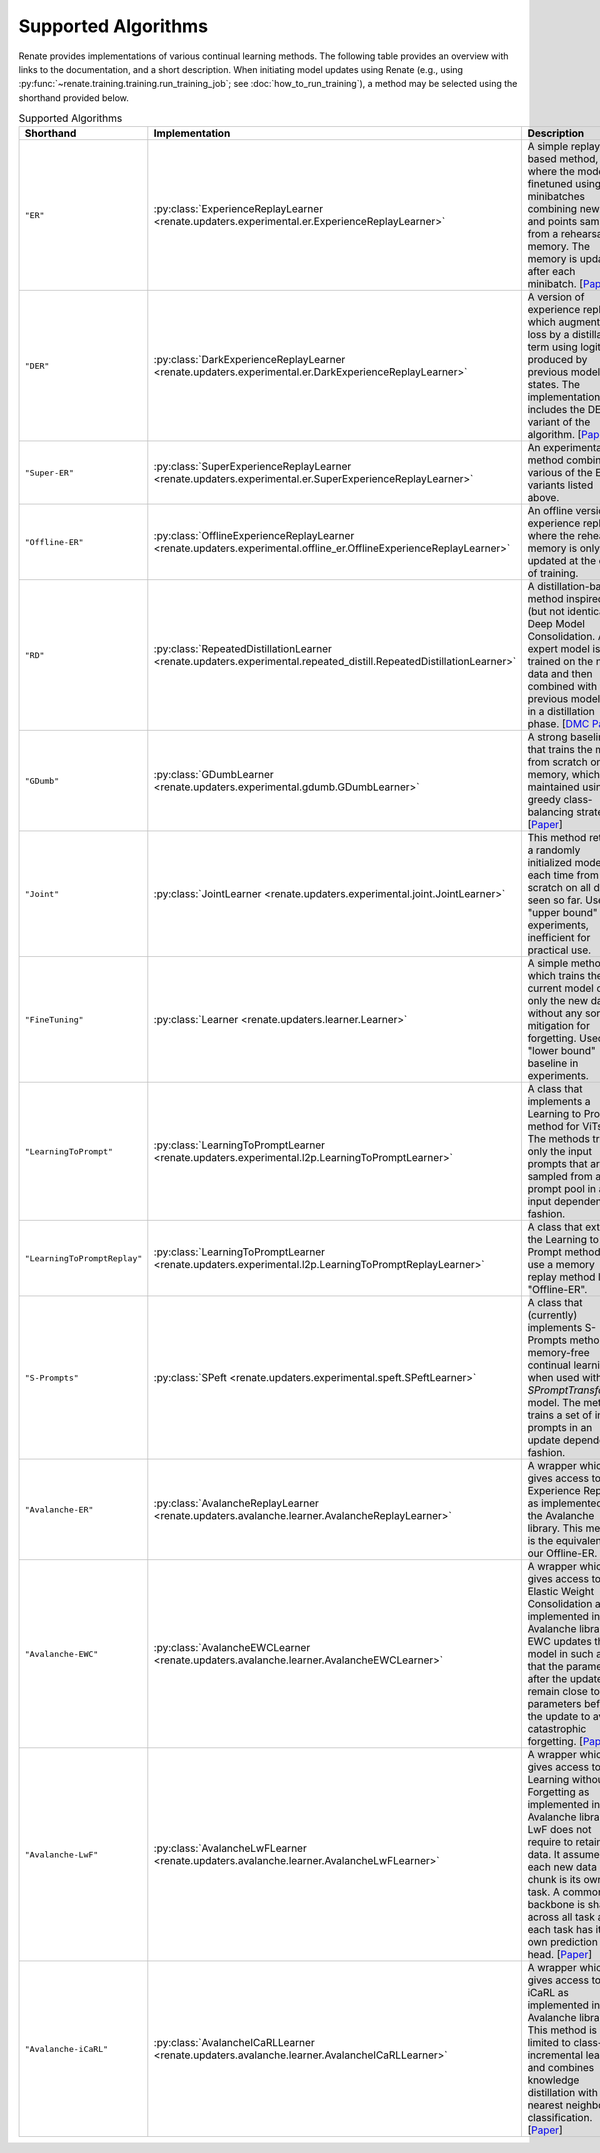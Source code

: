 Supported Algorithms
********************

Renate provides implementations of various continual learning methods. The following table provides
an overview with links to the documentation, and a short description. When initiating model updates
using Renate (e.g., using :py:func:`~renate.training.training.run_training_job`; see
:doc:`how_to_run_training`), a method may be selected using the shorthand provided below.

.. list-table:: Supported Algorithms
   :header-rows: 1

   * - Shorthand
     - Implementation
     - Description
   * - ``"ER"``
     - :py:class:`ExperienceReplayLearner <renate.updaters.experimental.er.ExperienceReplayLearner>`
     - A simple replay-based method, where the model is finetuned using minibatches combining new data and points sampled from a rehearsal memory. The memory is updated after each minibatch. [`Paper <https://arxiv.org/abs/1902.10486>`__]
   * - ``"DER"``
     - :py:class:`DarkExperienceReplayLearner <renate.updaters.experimental.er.DarkExperienceReplayLearner>`
     - A version of experience replay which augments the loss by a distillation term using logits produced by previous model states. The implementation also includes the DER++ variant of the algorithm. [`Paper <https://arxiv.org/abs/2004.07211>`__]
   * - ``"Super-ER"``
     - :py:class:`SuperExperienceReplayLearner <renate.updaters.experimental.er.SuperExperienceReplayLearner>`
     - An experimental method combining various of the ER variants listed above.
   * - ``"Offline-ER"``
     - :py:class:`OfflineExperienceReplayLearner <renate.updaters.experimental.offline_er.OfflineExperienceReplayLearner>`
     - An offline version of experience replay, where the rehearsal memory is only updated at the end of training.
   * - ``"RD"``
     - :py:class:`RepeatedDistillationLearner <renate.updaters.experimental.repeated_distill.RepeatedDistillationLearner>`
     - A distillation-based method inspired by (but not identical to) Deep Model Consolidation. An expert model is trained on the new data and then combined with the previous model state in a distillation phase. [`DMC Paper <https://arxiv.org/abs/1903.07864>`__]
   * - ``"GDumb"``
     - :py:class:`GDumbLearner <renate.updaters.experimental.gdumb.GDumbLearner>`
     - A strong baseline that trains the model from scratch on a memory, which is maintained using a greedy class-balancing strategy. [`Paper <https://www.ecva.net/papers/eccv_2020/papers_ECCV/papers/123470511.pdf>`__]
   * - ``"Joint"``
     - :py:class:`JointLearner <renate.updaters.experimental.joint.JointLearner>`
     - This method retrains a randomly initialized model each time from scratch on all data seen so far. Used as "upper bound" in experiments, inefficient for practical use.
   * - ``"FineTuning"``
     - :py:class:`Learner <renate.updaters.learner.Learner>`
     - A simple method which trains the current model on only the new data without any sort of mitigation for forgetting. Used as "lower bound" baseline in experiments.
   * - ``"LearningToPrompt"`` 
     - :py:class:`LearningToPromptLearner <renate.updaters.experimental.l2p.LearningToPromptLearner>`
     - A class that implements a Learning to Prompt method for ViTs. The methods trains only the input prompts that are sampled from a prompt pool in an input dependent fashion.
   * - ``"LearningToPromptReplay"`` 
     - :py:class:`LearningToPromptLearner <renate.updaters.experimental.l2p.LearningToPromptReplayLearner>`
     - A class that extends the Learning to Prompt method to use a memory replay method like "Offline-ER".
   * - ``"S-Prompts"``
     - :py:class:`SPeft <renate.updaters.experimental.speft.SPeftLearner>`
     - A class that (currently) implements S-Prompts method for memory-free continual learning when used with `SPromptTransformer` model. The method trains a set of input prompts in an update dependent fashion. 
   * - ``"Avalanche-ER"``
     - :py:class:`AvalancheReplayLearner <renate.updaters.avalanche.learner.AvalancheReplayLearner>`
     - A wrapper which gives access to Experience Replay as implemented in the Avalanche library. This method is the equivalent to our Offline-ER.
   * - ``"Avalanche-EWC"``
     - :py:class:`AvalancheEWCLearner <renate.updaters.avalanche.learner.AvalancheEWCLearner>`
     - A wrapper which gives access to Elastic Weight Consolidation as implemented in the Avalanche library. EWC updates the model in such a way that the parameters after the update remain close to the parameters before the update to avoid catastrophic forgetting. [`Paper <https://arxiv.org/abs/1612.00796>`__]
   * - ``"Avalanche-LwF"``
     - :py:class:`AvalancheLwFLearner <renate.updaters.avalanche.learner.AvalancheLwFLearner>`
     - A wrapper which gives access to Learning without Forgetting as implemented in the Avalanche library. LwF does not require to retain old data. It assumes that each new data chunk is its own task. A common backbone is shared across all task and each task has its own prediction head. [`Paper <https://arxiv.org/abs/1606.09282>`__]
   * - ``"Avalanche-iCaRL"``
     - :py:class:`AvalancheICaRLLearner <renate.updaters.avalanche.learner.AvalancheICaRLLearner>`
     - A wrapper which gives access to iCaRL as implemented in the Avalanche library. This method is limited to class-incremental learning and combines knowledge distillation with nearest neighbors classification. [`Paper <https://arxiv.org/abs/1611.07725>`__]
